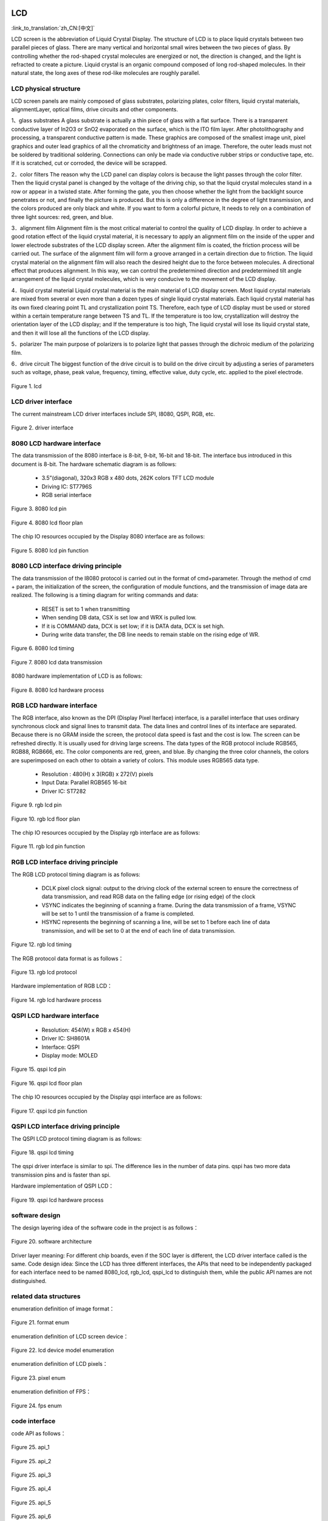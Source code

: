 LCD
=======================

:link_to_translation:`zh_CN:[中文]`

LCD screen is the abbreviation of Liquid Crystal Display. The structure of LCD is to place liquid crystals between two parallel pieces of glass. 
There are many vertical and horizontal small wires between the two pieces of glass.
By controlling whether the rod-shaped crystal molecules are energized or not, the direction is changed, and the light is refracted to create a picture. 
Liquid crystal is an organic compound composed of long rod-shaped molecules. 
In their natural state, the long axes of these rod-like molecules are roughly parallel.


LCD physical structure
----------------------------

LCD screen panels are mainly composed of glass substrates, polarizing plates, color filters, 
liquid crystal materials, alignmentLayer, optical films, drive circuits and other components.

1、glass substrates
A glass substrate is actually a thin piece of glass with a flat surface. 
There is a transparent conductive layer of In2O3 or SnO2 evaporated on the surface, 
which is the ITO film layer. After photolithography and processing, a transparent conductive pattern is made.
These graphics are composed of the smallest image unit, pixel graphics and outer lead graphics of all the 
chromaticity and brightness of an image. Therefore, the outer leads must not be soldered by traditional soldering.
Connections can only be made via conductive rubber strips or conductive tape, etc. 
If it is scratched, cut or corroded, the device will be scrapped.

2．color filters
The reason why the LCD panel can display colors is because the light passes through the color filter. 
Then the liquid crystal panel is changed by the voltage of the driving chip, 
so that the liquid crystal molecules stand in a row or appear in a twisted state.
After forming the gate, you then choose whether the light from the backlight source penetrates or not, 
and finally the picture is produced. But this is only a difference in the degree of light transmission, 
and the colors produced are only black and white. If you want to form a colorful picture,
It needs to rely on a combination of three light sources: red, green, and blue.

3．alignment film
Alignment film is the most critical material to control the quality of LCD display. 
In order to achieve a good rotation effect of the liquid crystal material, 
it is necessary to apply an alignment film on the inside of the upper and lower electrode substrates of the LCD display screen.
After the alignment film is coated, the friction process will be carried out. 
The surface of the alignment film will form a groove arranged in a certain direction due to friction.
The liquid crystal material on the alignment film will also reach the desired height due to the force between molecules. 
A directional effect that produces alignment. In this way, we can control the predetermined direction 
and predetermined tilt angle arrangement of the liquid crystal molecules, which is very conducive to the movement of the LCD display.

4．liquid crystal material
Liquid crystal material is the main material of LCD display screen. 
Most liquid crystal materials are mixed from several or even more than a dozen types of single liquid crystal materials. 
Each liquid crystal material has its own fixed clearing point TL and crystallization point TS. 
Therefore, each type of LCD display must be used or stored within a certain temperature range between TS and TL. 
If the temperature is too low, crystallization will destroy the orientation layer of the LCD display; and If the temperature is too high,
The liquid crystal will lose its liquid crystal state, and then it will lose all the functions of the LCD display.

5．polarizer
The main purpose of polarizers is to polarize light that passes through the dichroic medium of the polarizing film.

6．drive circuit
The biggest function of the drive circuit is to build on the drive circuit by adjusting a series of parameters such as voltage, phase, 
peak value, frequency, timing, effective value, duty cycle, etc. applied to the pixel electrode.

.. figure:: ../../_static/tft_lcd.png
    :align: center
    :alt: lcd
    :figclass: align-center

    Figure 1. lcd


LCD driver interface
----------------------------

The current mainstream LCD driver interfaces include SPI, I8080, QSPI, RGB, etc.

.. figure:: ../../_static/driver_interface.png
    :align: center
    :alt: driver interface
    :figclass: align-center

    Figure 2. driver interface


8080 LCD hardware interface
----------------------------

The data transmission of the 8080 interface is 8-bit, 9-bit, 16-bit and 18-bit. The interface bus introduced in this document is 8-bit. 
The hardware schematic diagram is as follows:

 - 3.5”(diagonal), 320x3 RGB x 480 dots, 262K colors TFT LCD module
 - Driving IC: ST7796S
 - RGB serial interface
    
.. figure:: ../../_static/lcd_8080_pin.png
    :align: center
    :alt: lcd
    :figclass: align-center

    Figure 3. 8080 lcd pin


.. figure:: ../../_static/lcd_8080.png
    :align: center
    :alt: lcd
    :figclass: align-center
        
    Figure 4. 8080 lcd floor plan


The chip IO resources occupied by the Display 8080 interface are as follows:

.. figure:: ../../_static/lcd_8080_gpio.png
    :align: center
    :alt: lcd
    :figclass: align-center

    Figure 5. 8080 lcd pin function


8080 LCD interface driving principle
--------------------------------------

The data transmission of the I8080 protocol is carried out in the format of cmd+parameter. Through the method of cmd + param, 
the initialization of the screen, the configuration of module functions, and the transmission of image data are realized.
The following is a timing diagram for writing commands and data:


 - RESET is set to 1 when transmitting
 - When sending DB data, CSX is set low and WRX is pulled low.
 - If it is COMMAND data, DCX is set low; if it is DATA data, DCX is set high.
 - During write data transfer, the DB line needs to remain stable on the rising edge of WR.

.. figure:: ../../_static/lcd_8080_timing_1.png
    :align: center
    :alt: lcd
    :figclass: align-center

    Figure 6. 8080 lcd timing


.. figure:: ../../_static/lcd_8080_timing_2.png
    :align: center
    :alt: lcd
    :figclass: align-center

    Figure 7. 8080 lcd data transmission


8080 hardware implementation of LCD is as follows:

.. figure:: ../../_static/lcd_8080_timing_3.png
    :align: center
    :alt: lcd
    :figclass: align-center

    Figure 8. 8080 lcd hardware process



RGB LCD hardware interface
----------------------------

The RGB interface, also known as the DPI (Display Pixel Iterface) interface, 
is a parallel interface that uses ordinary synchronous clock and signal lines to transmit data. 
The data lines and control lines of its interface are separated. 
Because there is no GRAM inside the screen, the protocol data speed is fast and the cost is low. 
The screen can be refreshed directly. It is usually used for driving large screens.
The data types of the RGB protocol include RGB565, RGB88, RGB666, etc. 
The color components are red, green, and blue. By changing the three color channels, 
the colors are superimposed on each other to obtain a variety of colors. 
This module uses RGB565 data type.

 - Resolution : 480(H) x 3(RGB) x 272(V) pixels
 - Input Data: Parallel RGB565 16-bit
 - Driver IC:  ST7282

.. figure:: ../../_static/lcd_rgb_pin.png
    :align: center
    :alt: lcd
    :figclass: align-center

    Figure 9. rgb lcd pin


.. figure:: ../../_static/lcd_rgb.png
    :align: center
    :alt: lcd
    :figclass: align-center
    
    Figure 10. rgb lcd floor plan



The chip IO resources occupied by the Display rgb interface are as follows:

.. figure:: ../../_static/lcd_rgb_gpio.png
    :align: center
    :alt: lcd
    :figclass: align-center

    Figure 11. rgb lcd pin function



RGB LCD interface driving principle
--------------------------------------

The RGB LCD protocol timing diagram is as follows:

 - DCLK pixel clock signal: output to the driving clock of the external screen to ensure the correctness of data transmission, 
   and read RGB data on the falling edge (or rising edge) of the clock
 - VSYNC indicates the beginning of scanning a frame. During the data transmission of a frame, 
   VSYNC will be set to 1 until the transmission of a frame is completed.
 - HSYNC represents the beginning of scanning a line, will be set to 1 before each line of data transmission, 
   and will be set to 0 at the end of each line of data transmission.

.. figure:: ../../_static/lcd_rgb_timing_1.png
    :align: center
    :alt: lcd
    :figclass: align-center
    
    Figure 12. rgb lcd timing


The RGB protocol data format is as follows：

.. figure:: ../../_static/lcd_rgb_timing_2.png
    :align: center
    :alt: lcd
    :figclass: align-center

    Figure 13. rgb lcd protocol


Hardware implementation of RGB LCD：

.. figure:: ../../_static/lcd_rgb_timing_3.png
    :align: center
    :alt: lcd
    :figclass: align-center

    Figure 14. rgb lcd hardware process



QSPI LCD hardware interface
----------------------------


 - Resolution: 454(W) x RGB x 454(H)
 - Driver IC: SH8601A
 - Interface: QSPI
 - Display mode: MOLED


.. figure:: ../../_static/lcd_qspi_pin.png
    :align: center
    :alt: lcd
    :figclass: align-center

    Figure 15. qspi lcd pin


.. figure:: ../../_static/lcd_qspi.png
    :align: center
    :alt: lcd
    :figclass: align-center
    
    Figure 16. qspi lcd floor plan


The chip IO resources occupied by the Display qspi interface are as follows:

.. figure:: ../../_static/lcd_qspi_gpio.png
    :align: center
    :alt: lcd
    :figclass: align-center

    Figure 17. qspi lcd pin function



QSPI LCD interface driving principle
--------------------------------------

The QSPI LCD protocol timing diagram is as follows:

.. figure:: ../../_static/lcd_qspi_timing_1.png
    :align: center
    :alt: lcd
    :figclass: align-center

    Figure 18. qspi lcd timing


The qspi driver interface is similar to spi. The difference lies in the number of data pins. 
qspi has two more data transmission pins and is faster than spi.

Hardware implementation of QSPI LCD：

.. figure:: ../../_static/lcd_rgb_timing_2.png
    :align: center
    :alt: lcd
    :figclass: align-center

    Figure 19. qspi lcd hardware process


software design
----------------------------

The design layering idea of the software code in the project is as follows：

.. figure:: ../../_static/lcd_software.png
    :align: center
    :alt: lcd
    :figclass: align-center

    Figure 20. software architecture


Driver layer meaning: For different chip boards, even if the SOC layer is different, the LCD driver interface called is the same.
Code design idea: Since the LCD has three different interfaces, 
the APIs that need to be independently packaged for each interface need to be named 8080_lcd, rgb_lcd, 
qspi_lcd to distinguish them, while the public API names are not distinguished.



related data structures
----------------------------

enumeration definition of image format：

.. figure:: ../../_static/pixel_format.png
    :align: center
    :alt: lcd
    :figclass: align-center

    Figure 21. format enum


enumeration definition of LCD screen device：

.. figure:: ../../_static/lcd_device_id.png
    :align: center
    :alt: lcd
    :figclass: align-center
    
    Figure 22. lcd device model enumeration



enumeration definition of LCD pixels：

.. figure:: ../../_static/media_ppi.png
    :align: center
    :alt: lcd
    :figclass: align-center

    Figure 23. pixel enum


enumeration definition of FPS：

.. figure:: ../../_static/frame_fps.png
    :align: center
    :alt: lcd
    :figclass: align-center

    Figure 24. fps enum



code interface
----------------------------

code API as follows：

.. figure:: ../../_static/api_1.png
    :align: center
    :alt: lcd
    :figclass: align-center

    Figure 25. api_1


.. figure:: ../../_static/api_2.png
    :align: center
    :alt: lcd
    :figclass: align-center

    Figure 25. api_2


.. figure:: ../../_static/api_3.png
    :align: center
    :alt: lcd
    :figclass: align-center

    Figure 25. api_3


.. figure:: ../../_static/api_4.png
    :align: center
    :alt: lcd
    :figclass: align-center

    Figure 25. api_4


.. figure:: ../../_static/api_5.png
    :align: center
    :alt: lcd
    :figclass: align-center

    Figure 25. api_5


.. figure:: ../../_static/api_6.png
    :align: center
    :alt: lcd
    :figclass: align-center

    Figure 25. api_6


.. figure:: ../../_static/api_7.png
    :align: center
    :alt: lcd
    :figclass: align-center

    Figure 25. api_7


.. figure:: ../../_static/api_8.png
    :align: center
    :alt: lcd
    :figclass: align-center

    Figure 25. api_8


.. figure:: ../../_static/api_9.png
    :align: center
    :alt: lcd
    :figclass: align-center

    Figure 25. api_9


.. figure:: ../../_static/api_10.png
    :align: center
    :alt: lcd
    :figclass: align-center

    Figure 25. api_10


.. figure:: ../../_static/api_11.png
    :align: center
    :alt: lcd
    :figclass: align-center

    Figure 25. api_11



code configuration process
----------------------------

LCD 8080 configuration flow chart is as follows：

.. figure:: ../../_static/lcd_8080_config.png
    :align: center
    :alt: lcd
    :figclass: align-center

    Figure 26. 8080 configuration flow chart



LCD RGB configuration flow chart is as follows:

.. figure:: ../../_static/lcd_rgb_config.png
    :align: center
    :alt: lcd
    :figclass: align-center

    Figure 27. rgb configuration flow chart


The flow chart for setting up special area display is as follows：

.. figure:: ../../_static/lcd_parcical_display.png
    :align: center
    :alt: lcd
    :figclass: align-center

    Figure 28. special area configuration diagram


partial display diagram：

.. figure:: ../../_static/lcd_area.png
    :align: center
    :alt: lcd
    :figclass: align-center

    Figure 29. special area display map


LCD_RGB DEMO PROJECT
========================


1 Function Overview
-------------------------------------
This project mainly verifies the function of lcd_RGB driving st7701sn screen, which will generate random colors on the screen every second for display after power-on.

2 Code Path
-------------------------------------
demo path:./projects/media/lcd_rgb

3 Introduction to cli commands
-------------------------------------
This function mainly relies on APP to use the configuration, and does not require cli command auxiliary control for the time being

4 Compile the command
-------------------------------------
Compile command: 'make bk7258 PROJECT=media/lcd_rgb'

5 Presentation
-------------------------------------
When powered on, the display displays random colored rectangular squares


LCD_8080 DEMO PROJECT
========================


1 Function Overview
-------------------------------------
This project mainly verifies the function of lcd_8080 driving st7796 screen. After power-on, random color and random size area will be generated on the screen every second for display.

2 Code Path
-------------------------------------
demo path:./projects/media/lcd_8080

3 Introduction to cli commands
-------------------------------------
This function mainly relies on APP to use the configuration, and does not require cli command auxiliary control for the time being

4 Compile the command
-------------------------------------
Compile command: 'make bk7258 PROJECT=media/lcd_8080'

5 Presentation
-------------------------------------
After the device is powered on, the display displays rectangular squares of random size and color in random locations
